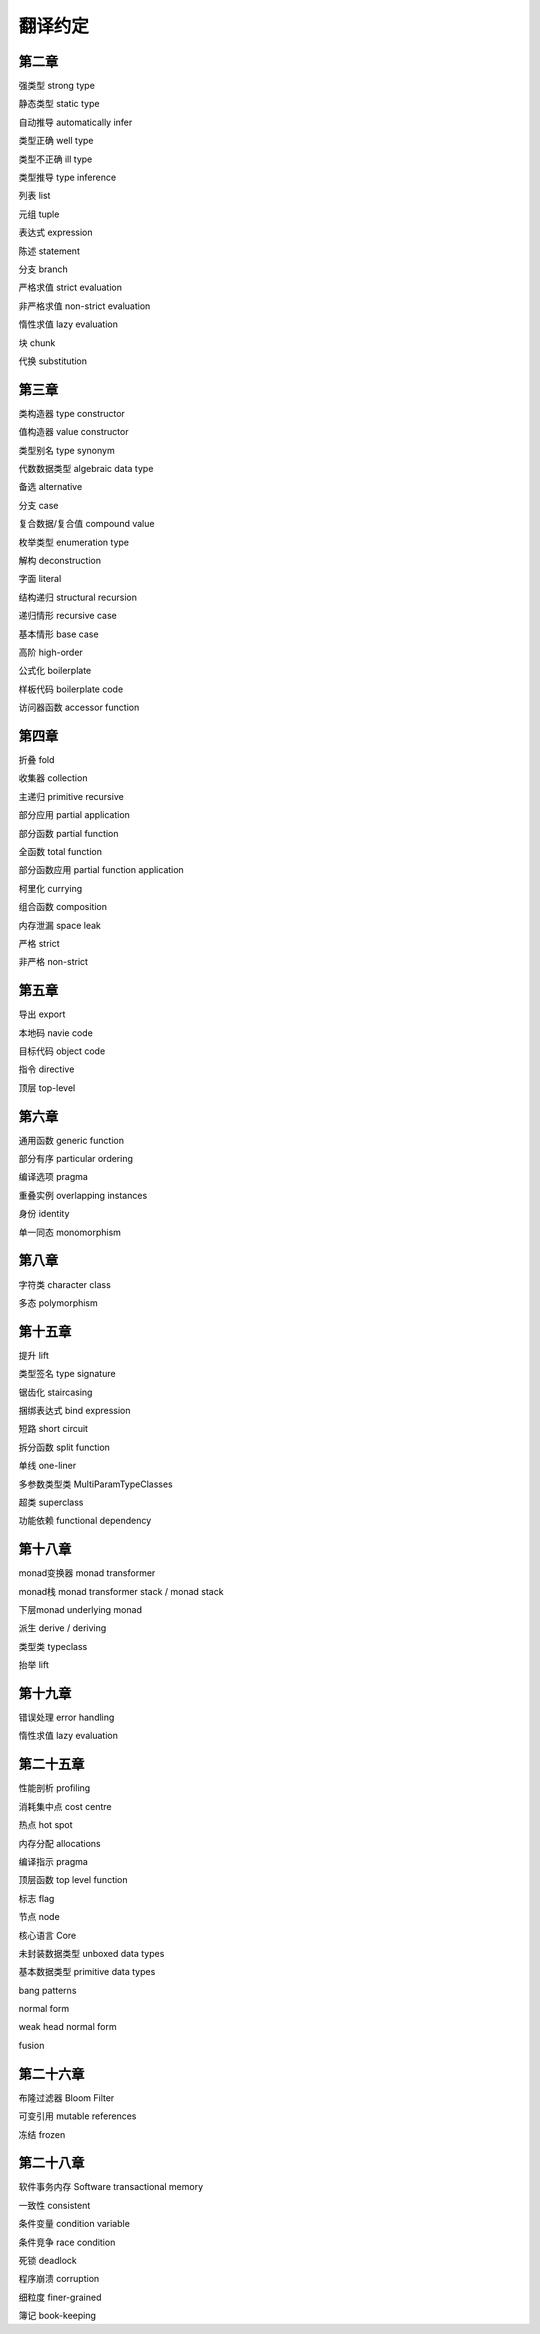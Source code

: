 翻译约定
=========

第二章
-----------

强类型  strong type

静态类型    static type

自动推导    automatically infer

类型正确    well type

类型不正确  ill type

类型推导    type inference

列表    list

元组    tuple

表达式  expression

陈述    statement

分支    branch

严格求值    strict evaluation

非严格求值  non-strict evaluation

惰性求值    lazy evaluation

块  chunk

代换    substitution


第三章
----------

类构造器    type constructor

值构造器    value constructor

类型别名    type synonym

代数数据类型    algebraic data type

备选    alternative

分支    case

复合数据/复合值 compound value

枚举类型    enumeration type

解构    deconstruction

字面    literal

结构递归    structural recursion

递归情形    recursive case

基本情形    base case

高阶    high-order

公式化  boilerplate

样板代码  boilerplate code

访问器函数    accessor function


第四章
-------

折叠    fold

收集器  collection

主递归  primitive recursive

部分应用    partial application

部分函数	partial function

全函数	total function

部分函数应用    partial function application

柯里化  currying

组合函数    composition

内存泄漏    space leak

严格    strict

非严格  non-strict


第五章
--------

导出    export

本地码  navie code

目标代码    object code

指令    directive

顶层    top-level


第六章
--------

通用函数    generic function

部分有序    particular ordering

编译选项    pragma

重叠实例    overlapping instances

身份       identity

单一同态    monomorphism

第八章
------------------

字符类  character class

多态    polymorphism

第十五章
---------

提升	lift

类型签名	type signature

锯齿化		staircasing

捆绑表达式	bind expression

短路	short circuit

拆分函数	split function

单线	one-liner

多参数类型类	MultiParamTypeClasses

超类	superclass

功能依赖	functional dependency

第十八章
----------

monad变换器   monad transformer

monad栈      monad transformer stack / monad stack

下层monad    underlying monad

派生         derive / deriving

类型类       typeclass

抬举         lift

第十九章
-------------

错误处理 error handling

惰性求值 lazy evaluation

第二十五章
----------

性能剖析 profiling

消耗集中点 cost centre

热点 hot spot

内存分配 allocations

编译指示 pragma 

顶层函数 top level function 

标志 flag

节点 node 

核心语言 Core

未封装数据类型 unboxed data types

基本数据类型 primitive data types

bang patterns

normal form

weak head normal form

fusion


第二十六章
------------------

布隆过滤器 Bloom Filter

可变引用 mutable references

冻结 frozen

第二十八章
------------------

软件事务内存    Software transactional memory

一致性  consistent

条件变量    condition variable

条件竞争    race condition

死锁    deadlock

程序崩溃    corruption

细粒度  finer-grained

簿记    book-keeping
